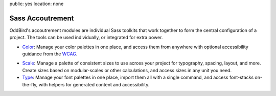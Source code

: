 public: yes
location: none


Sass Accoutrement
=================

OddBird's accoutrement modules
are individual Sass toolkits
that work together to form
the central configuration of a project.
The tools can be used individually,
or integrated for extra power.

- `Color`_:
  Manage your color palettes in one place,
  and access them from anywhere
  with optional accessibility guidance
  from the `WCAG`_.

.. - `Init`_:
..  Lightweight, un-opinionated browser-normalization.

.. - `Layout`_:
..   Layout tools to help you manage
..   media-queries, positioning,
..   fluid aspect-ratios, box-sizing, and float-clearing.

- `Scale`_:
  Manage a palette of consistent sizes
  to use across your project
  for typography, spacing, layout, and more.
  Create sizes based on modular-scales or other calculations,
  and access sizes in any unit you need.

- `Type`_:
  Manage your font palettes in one place,
  import them all with a single command,
  and access font-stacks on-the-fly,
  with helpers for generated content and accessibility.


.. _Color: http://oddbird.net/accoutrement-color/sassdoc/
.. _WCAG: https://www.w3.org/WAI/intro/wcag
.. _Type: http://oddbird.net/accoutrement-fonts/sassdoc/
.. Init: http://oddbird.net/accoutrement-init/sassdoc/
.. Layout: http://oddbird.net/accoutrement-layout/sassdoc/
.. _Scale: http://oddbird.net/accoutrement-scale/sassdoc/
